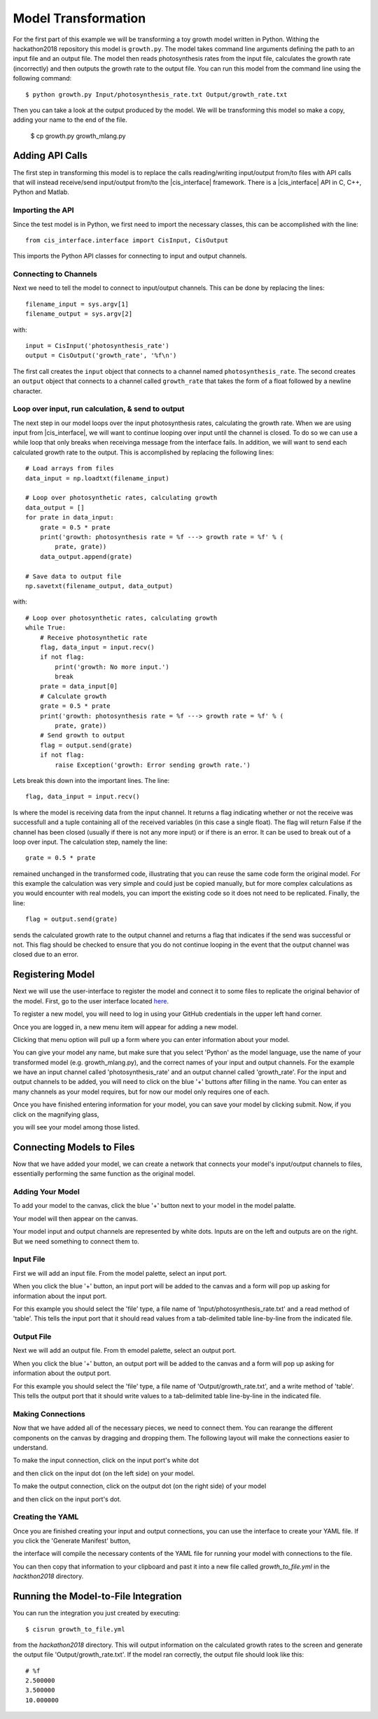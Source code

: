 
Model Transformation
####################

For the first part of this example we will be transforming a 
toy growth model written in Python. Withing the hackathon2018 
repository this model is ``growth.py``. The model takes 
command line arguments defining the path to an input file and 
an output file. The model then reads photosynthesis rates from 
the input file, calculates the growth rate (incorrectly) and 
then outputs the growth rate to the output file. You can run this 
model from the command line using the following command::

  $ python growth.py Input/photosynthesis_rate.txt Output/growth_rate.txt

Then you can take a look at the output produced by the model. We will 
be transforming this model so make a copy, adding your name to the end of 
the file.

  $ cp growth.py growth_mlang.py


Adding API Calls
================

The first step in transforming this model is to replace the calls 
reading/writing input/output from/to files with API calls that will 
instead receive/send input/output from/to the |cis_interface| framework. 
There is a |cis_interface| API in C, C++, Python and Matlab. 


Importing the API
-----------------

Since the test 
model is in Python, we first need to import the necessary classes, this can be 
accomplished with the line::

  from cis_interface.interface import CisInput, CisOutput

This imports the Python API classes for connecting to input and output channels. 


Connecting to Channels
----------------------

Next we need to tell the model to connect to input/output channels. This can 
be done by replacing the lines::

  filename_input = sys.argv[1]
  filename_output = sys.argv[2]

with::

  input = CisInput('photosynthesis_rate')
  output = CisOutput('growth_rate', '%f\n')

The first call creates the ``input`` object that connects to a channel named 
``photosynthesis_rate``. The second creates an ``output`` object that connects 
to a channel called ``growth_rate`` that takes the form of a float followed by 
a newline character.


Loop over input, run calculation, & send to output
--------------------------------------------------

The next step in our model loops over the input photosynthesis rates, 
calculating the growth rate. When we are using input from |cis_interface|, 
we will want to continue looping over input until the channel is closed. To 
do so we can use a while loop that only breaks when receivinga message from 
the interface fails. In addition, we will want to send each calculated 
growth rate to the output. This is accomplished by replacing the following lines::

  # Load arrays from files                                                                                                                                                             
  data_input = np.loadtxt(filename_input)

  # Loop over photosynthetic rates, calculating growth                                                                                                                                 
  data_output = []
  for prate in data_input:
      grate = 0.5 * prate
      print('growth: photosynthesis rate = %f ---> growth rate = %f' % (
          prate, grate))
      data_output.append(grate)

  # Save data to output file                                                                                                                                                           
  np.savetxt(filename_output, data_output)

with::

  # Loop over photosynthetic rates, calculating growth                                                                                                                                 
  while True:
      # Receive photosynthetic rate                                                                                                                                                    
      flag, data_input = input.recv()
      if not flag:
          print('growth: No more input.')
          break
      prate = data_input[0]
      # Calculate growth                                                                                                                                                               
      grate = 0.5 * prate
      print('growth: photosynthesis rate = %f ---> growth rate = %f' % (
          prate, grate))
      # Send growth to output                                                                                                                                                          
      flag = output.send(grate)
      if not flag:
          raise Exception('growth: Error sending growth rate.')

Lets break this down into the important lines. The line::

  flag, data_input = input.recv()

Is where the model is receiving data from the input channel. It returns a 
flag indicating whether or not the receive was successfull and a tuple 
containing all of the received variables (in this case a single float). 
The flag will return False if the channel has been closed (usually if there 
is not any more input) or if there is an error. It can be used to break out 
of a loop over input. The calculation step, namely the line::

  grate = 0.5 * prate

remained unchanged in the transformed code, illustrating that you can reuse the
same code form the original model. For this example the calculation was very 
simple and could just be copied manually, but for more complex calculations as 
you would encounter with real models, you can import the existing code so it 
does not need to be replicated. Finally, the line::

  flag = output.send(grate)


sends the calculated growth rate to the output channel and returns a flag that 
indicates if the send was successful or not. This flag should be checked to 
ensure that you do not continue looping in the event that the output channel 
was closed due to an error.


Registering Model
=================

Next we will use the user-interface to register the model and connect it to 
some files to replicate the original behavior of the model. First, go to 
the user interface located `here <https://hackathon.cis.ndslabs.org/>`_. 

.. image:: interface_images/interface_empty.png

To register a new model, you will need to log in using your GitHub credentials 
in the upper left hand corner.

.. image:: interface_images/interface_login.png

Once you are logged in, a new menu item will appear for adding a new model.

.. image:: interface_images/interface_create_model.png

Clicking that menu option will pull up a form where you can enter information about 
your model.

.. image:: interface_images/interface_model_form.png

You can give your model any name, but make sure that you select 'Python' as 
the model language, use the name of your transformed model (e.g. growth_mlang.py), 
and the correct names of your input and output channels. For the example we have an 
input channel called 'photosynthesis_rate' and an output channel called 'growth_rate'. 
For the input and output channels to be added, you will need to click on the blue '+' 
buttons after filling in the name. You can enter as many channels as your model requires, 
but for now our model only requires one of each.

Once you have finished entering information for your model, you can save your model by 
clicking submit. Now, if you click on the magnifying glass, 

.. image:: interface_images/interface_show_models.png

you will see your model among those listed.

.. image:: interface_images/interface_model_list.png


Connecting Models to Files
==========================

Now that we have added your model, we can create a network that connects your 
model's input/output channels to files, essentially performing the same function 
as the original model. 


Adding Your Model
-----------------

To add your model to the canvas, click the blue '+' button 
next to your model in the model palatte.

.. image:: interface_images/interface_your_model.png

Your model will then appear on the canvas. 

.. image:: interface_images/interface_model_selected.png

Your model input and output channels are represented by white dots. Inputs are on 
the left and outputs are on the right. But we need something to connect them to. 


Input File
----------

First we will add an input file. From the model palette, select an input port.

.. image:: interface_images/interface_select_input.png

When you click the blue '+' button, an input port will be added to the canvas 
and a form will pop up asking for information about the input port. 

.. image:: interface_images/interface_input_form.png

For this example 
you should select the 'file' type, a file name of 'Input/photosynthesis_rate.txt' 
and a read method of 'table'. This tells the input port that it should read values 
from a tab-delimited table line-by-line from the indicated file.


Output File
-----------

Next we will add an output file. From th emodel palette, select an output port.

.. image:: interface_images/interface_select_output.png

When you click the blue '+' button, an output port will be added to the canvas 
and a form will pop up asking for information about the output port. 

.. image:: interface_images/interface_output_form.png

For this example 
you should select the 'file' type, a file name of 'Output/growth_rate.txt', 
and a write method of 'table'. This tells the output port that it should write values 
to a tab-delimited table line-by-line in the indicated file.


Making Connections
------------------

Now that we have added all of the necessary pieces, we need to connect them. You 
can rearange the different components on the canvas by dragging and dropping them. The 
following layout will make the connections easier to understand.

.. image:: interface_images/interface_no_connections.png

To make the input connection, click on the input port's white dot 

.. image:: interface_images/interface_input_dot.png

and then click on the input dot (on the left side) on your model.

.. image:: interface_images/interface_input_connection.png

To make the output connection, click on the output dot (on the right side) of 
your model

.. image:: interface_images/interface_output_dot.png

and then click on the input port's dot.

.. image:: interface_images/interface_output_connection.png


Creating the YAML
-----------------

Once you are finished creating your input and output connections, you can 
use the interface to create your YAML file. If you click the 'Generate Manifest' 
button, 

.. image:: interface_images/interface_generate.png

the interface will compile the necessary contents of the YAML file for 
running your model with connections to the file.

.. image:: interface_images/interface_manifest.png

You can then copy that information to your clipboard and past it into a new file 
called `growth_to_file.yml` in the `hackthon2018` directory.


Running the Model-to-File Integration
=====================================

You can run the integration you just created by executing::

  $ cisrun growth_to_file.yml

from the `hackathon2018` directory. This will output information on the 
calculated growth rates to the screen and generate the output file 
'Output/growth_rate.txt'. If the model ran correctly, the output file should look 
like this::

  # %f
  2.500000
  3.500000
  10.000000
